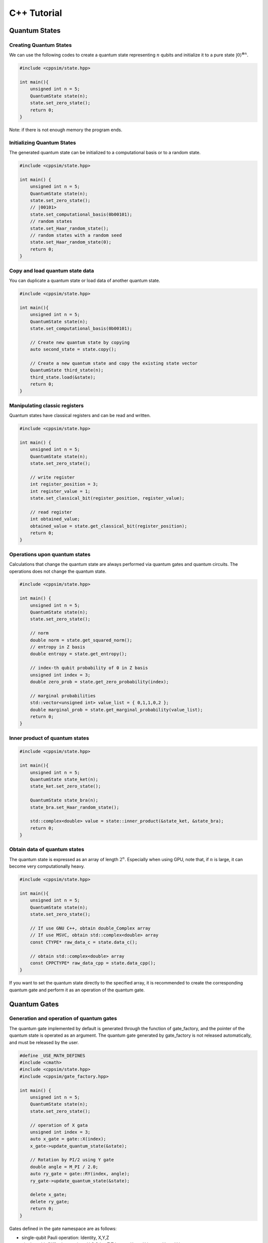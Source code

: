 C++ Tutorial
============

Quantum States
--------------

Creating Quantum States
~~~~~~~~~~~~~~~~~~~~~~~

We can use the following codes to create a quantum state representing
:math:`n` qubits and initialize it to a pure state
:math:`|0\rangle^{\otimes n}`.

.. code:: cpp

   #include <cppsim/state.hpp>

   int main(){
       unsigned int n = 5;
       QuantumState state(n);
       state.set_zero_state();
       return 0;
   }

Note: if there is not enough memory the program ends.

Initializing Quantum States
~~~~~~~~~~~~~~~~~~~~~~~~~~~

The generated quantum state can be initialized to a computational basis
or to a random state.

.. code:: cpp

   #include <cppsim/state.hpp>

   int main() {
       unsigned int n = 5;
       QuantumState state(n);
       state.set_zero_state();
       // |00101>
       state.set_computational_basis(0b00101);
       // random states
       state.set_Haar_random_state();
       // random states with a random seed
       state.set_Haar_random_state(0);
       return 0;
   }

Copy and load quantum state data
~~~~~~~~~~~~~~~~~~~~~~~~~~~~~~~~

You can duplicate a quantum state or load data of another quantum state.

.. code:: cpp

   #include <cppsim/state.hpp>

   int main(){
       unsigned int n = 5;
       QuantumState state(n);
       state.set_computational_basis(0b00101);

       // Create new quantum state by copying
       auto second_state = state.copy();

       // Create a new quantum state and copy the existing state vector
       QuantumState third_state(n);
       third_state.load(&state);
       return 0;
   }

Manipulating classic registers
~~~~~~~~~~~~~~~~~~~~~~~~~~~~~~

Quantum states have classical registers and can be read and written.

.. code:: cpp

   #include <cppsim/state.hpp>

   int main() {
       unsigned int n = 5;
       QuantumState state(n);
       state.set_zero_state();

       // write register
       int register_position = 3;
       int register_value = 1;
       state.set_classical_bit(register_position, register_value);

       // read register
       int obtained_value;
       obtained_value = state.get_classical_bit(register_position);
       return 0;
   }

Operations upon quantum states
~~~~~~~~~~~~~~~~~~~~~~~~~~~~~~

Calculations that change the quantum state are always performed via
quantum gates and quantum circuits. The operations does not change the
quantum state.

.. code:: cpp

   #include <cppsim/state.hpp>

   int main() {
       unsigned int n = 5;
       QuantumState state(n);
       state.set_zero_state();

       // norm
       double norm = state.get_squared_norm();
       // entropy in Z basis
       double entropy = state.get_entropy();

       // index-th qubit probability of 0 in Z basis
       unsigned int index = 3;
       double zero_prob = state.get_zero_probability(index);

       // marginal probabilities
       std::vector<unsigned int> value_list = { 0,1,1,0,2 };
       double marginal_prob = state.get_marginal_probability(value_list);
       return 0;
   }

Inner product of quantum states
~~~~~~~~~~~~~~~~~~~~~~~~~~~~~~~

.. code:: cpp

   #include <cppsim/state.hpp>

   int main(){
       unsigned int n = 5;
       QuantumState state_ket(n);
       state_ket.set_zero_state();

       QuantumState state_bra(n);
       state_bra.set_Haar_random_state();

       std::complex<double> value = state::inner_product(&state_ket, &state_bra);
       return 0;
   }

Obtain data of quantum states
~~~~~~~~~~~~~~~~~~~~~~~~~~~~~

The quantum state is expressed as an array of length :math:`2^n`.
Especially when using GPU, note that, if :math:`n` is large, it can
become very computationally heavy.

.. code:: cpp

   #include <cppsim/state.hpp>

   int main(){
       unsigned int n = 5;
       QuantumState state(n);
       state.set_zero_state();

       // If use GNU C++, obtain double_Complex array
       // If use MSVC, obtain std::complex<double> array
       const CTYPE* raw_data_c = state.data_c();

       // obtain std::complex<double> array
       const CPPCTYPE* raw_data_cpp = state.data_cpp();
   }

If you want to set the quantum state directly to the specified array, it
is recommended to create the corresponding quantum gate and perform it
as an operation of the quantum gate.

Quantum Gates
-------------

Generation and operation of quantum gates
~~~~~~~~~~~~~~~~~~~~~~~~~~~~~~~~~~~~~~~~~

The quantum gate implemented by default is generated through the
function of gate_factory, and the pointer of the quantum state is
operated as an argument. The quantum gate generated by gate_factory is
not released automatically, and must be released by the user.

.. code:: cpp

   #define _USE_MATH_DEFINES
   #include <cmath>
   #include <cppsim/state.hpp>
   #include <cppsim/gate_factory.hpp>

   int main() {
       unsigned int n = 5;
       QuantumState state(n);
       state.set_zero_state();

       // operation of X gata
       unsigned int index = 3;
       auto x_gate = gate::X(index);
       x_gate->update_quantum_state(&state);

       // Rotation by PI/2 using Y gate
       double angle = M_PI / 2.0;
       auto ry_gate = gate::RY(index, angle);
       ry_gate->update_quantum_state(&state);

       delete x_gate;
       delete ry_gate;
       return 0;
   }

Gates defined in the gate namespace are as follows:

- single-qubit Pauli operation: Identity, X,Y,Z
- single-qubit Clifford operation : H,S,Sdag,T,Tdag,sqrtX,sqrtXdag,sqrtY,sqrtYdag
- two-qubit Clifford operation : CNOT, CZ, SWAP
- single-qubit Pauli rotation : RX, RY, RZ
- General Pauli operation : Pauli, PauliRotation
- IBMQ basis-gate : U1, U2, U3
- General gate : DenseMatrix
- Measurement : Measurement
- Noise : BitFlipNoise, DephasingNoise, IndepenedentXZNoise, DepolarizingNoise

Combining quantum gates
~~~~~~~~~~~~~~~~~~~~~~~

By combining successively operating quantum gates, a new single quantum
gate can be generated. You have to release the synthesized gate
yourself.

.. code:: cpp

   #define _USE_MATH_DEFINES
   #include <cmath>
   #include <cppsim/state.hpp>
   #include <cppsim/gate_factory.hpp>
   #include <cppsim/gate_merge.hpp>
   #include <cppsim/gate_matrix.hpp>

   int main() {
       unsigned int n = 5;
       QuantumState state(n);
       state.set_zero_state();

       unsigned int index = 3;
       auto x_gate = gate::X(index);

       double angle = M_PI / 2.0;
       auto ry_gate = gate::RY(index, angle);

       // combine X, RY in the successive operation order 
       auto x_and_ry_gate = gate::merge(x_gate, ry_gate);

       x_and_ry_gate->update_quantum_state(&state);

       delete x_gate;
       delete ry_gate;
       delete x_and_ry_gate;
       return 0;
   }

Sum of quantum gate matrices
~~~~~~~~~~~~~~~~~~~~~~~~~~~~

The sum of quantum gate matrices elements can be obtained. (Please don’t
do this when there is control-qubit, because the operation is undefined
yet)

.. code:: cpp

   #define _USE_MATH_DEFINES
   #include <cmath>
   #include <cppsim/state.hpp>
   #include <cppsim/gate_factory.hpp>
   #include <cppsim/gate_merge.hpp>
   #include <cppsim/gate_matrix.hpp>

   int main() {
       auto gate00 = gate::merge(gate::P0(0), gate::P0(1));
       auto gate11 = gate::merge(gate::P1(0), gate::P1(1));
       // |00><00| + |11><11|
       auto proj_00_or_11 = gate::add(gate00, gate11);
       std::cout << proj_00_or_11 << std::endl;

       auto gate_ii_zz = gate::add(gate::Identity(0), gate::merge(gate::Z(0), gate::Z(1)));
       auto gate_ii_xx = gate::add(gate::Identity(0), gate::merge(gate::X(0), gate::X(1)));
       auto proj_00_plus_11 = gate::merge(gate_ii_zz, gate_ii_xx);
       // ((|00>+|11>)(<00|+<11|))/2 = (II + ZZ)(II + XX)/4
       proj_00_plus_11->multiply_scalar(0.25);
       std::cout << proj_00_plus_11 << std::endl;
       return 0;
   }

Special quantum gate and common quantum gate
~~~~~~~~~~~~~~~~~~~~~~~~~~~~~~~~~~~~~~~~~~~~

In cppsim, the basic quantum gates are devided in two ways: - Special
gate: There are dedicated speed-up functions for utilizing the special
gate. - Common gate: The matrices of the gate are consistent in
operating on other matrix.

The special gate is faster than the common gate because of the dedicated
functions. But in special gate, operations that change the function of a
quantum gate, such as increasing the number of control qubits, cannot be
performed later. This kind of change can be made only when the special
gate is transformed into common gate, which can be realized by
gate::convert_to_matrix_gate. Here’s an example:

.. code:: cpp

   #include <cppsim/state.hpp>
   #include <cppsim/gate_factory.hpp>
   #include <cppsim/gate_merge.hpp>
   #include <cppsim/gate_matrix.hpp>

   int main() {
       unsigned int n = 5;
       QuantumState state(n);
       state.set_zero_state();

       unsigned int index = 3;
       auto x_gate = gate::X(index);

       // Add control qubit so that only operates when 1st-qubit is 0
       auto x_mat_gate = gate::to_matrix_gate(x_gate);
       unsigned int control_index = 1;
       unsigned int control_with_value = 0;
       x_mat_gate->add_control_qubit(control_index, control_with_value);

       x_mat_gate->update_quantum_state(&state);

       delete x_gate;
       delete x_mat_gate;
       return 0;
   }

Please check the API documents for details of speacial quantum gate.

Obtain the gate matrix of quantum gate
~~~~~~~~~~~~~~~~~~~~~~~~~~~~~~~~~~~~~~

Gate matrix of generated quantum gate can be obtained, but gate matrices
do not include control qubit. Especially, be careful for those gates who
don’t have gate matrix (ex. n-qubit Pauli rotation gate), it takes
extremely long time and memory to obtain the matrix.

.. code:: cpp

   #include <iostream>
   #include <cppsim/state.hpp>
   #include <cppsim/gate_factory.hpp>
   #include <cppsim/gate_merge.hpp>

   int main(){
       unsigned int index = 3;
       auto x_gate = gate::X(index);

       // obtain the matrix element
       // ComplexMatrix is a complex matrix type with RowMajor by Eigen::MatrixXcd
       ComplexMatrix matrix;
       x_gate->set_matrix(matrix);
       std::cout << matrix << std::endl;
       return 0;
   }

Obtain information of quantum gate
~~~~~~~~~~~~~~~~~~~~~~~~~~~~~~~~~~

Debug information of quantum gate can be shown by using ostream. Note
that if the gate matrix of the quantum gate is very large, it takes a
long time. Quantum gates with dedicated functions do not display their
own gate matrix.

.. code:: cpp

   #include <iostream>
   #include <cppsim/state.hpp>
   #include <cppsim/gate_factory.hpp>
   #include <cppsim/gate_merge.hpp>

   int main(){

       unsigned int index = 3;
       auto x_gate = gate::X(index);

       std::cout << x_gate << std::endl;

       delete x_gate;
       return 0;
   }

Implement of common quantum gate
~~~~~~~~~~~~~~~~~~~~~~~~~~~~~~~~

cppsim implements various maps of quantum information in the following
forms.

Unitary operation 
^^^^^^^^^^^^^^^^^

Implemented as quantum gate.

Projection operator and Kraus operator, etc.
^^^^^^^^^^^^^^^^^^^^^^^^^^^^^^^^^^^^^^^^^^^^

Implemented as quantum gate. In general, the norm of quantum state is not preserved after operation.
The gate can be generated by DenseMatrix.

.. code:: cpp

   #define _USE_MATH_DEFINES
   #include <cmath>
   #include <cppsim/state.hpp>
   #include <cppsim/gate_factory.hpp>
   #include <cppsim/gate_merge.hpp>
   #include <cppsim/gate_matrix.hpp>
   #include <cppsim/gate_general.hpp>

   int main() {
       ComplexMatrix one_qubit_matrix(2, 2);
       one_qubit_matrix << 0, 1, 1, 0;
       auto one_qubit_gate = gate::DenseMatrix(0, one_qubit_matrix);
       std::cout << one_qubit_gate << std::endl;

       ComplexMatrix two_qubit_matrix(4,4);
       two_qubit_matrix <<
           1, 0, 0, 0,
           0, 1, 0, 0,
           0, 0, 0, 1,
           0, 0, 1, 0;
       auto two_qubit_gate = gate::DenseMatrix({0,1}, two_qubit_matrix);
       std::cout << two_qubit_gate << std::endl;
       return 0;
   }

Stochastic unitary operations
^^^^^^^^^^^^^^^^^^^^^^^^^^^^^

With given multiple unitary operations and probability distributions,
stochastic unitary operations can be created by Probabilistic function.

.. code:: cpp

   #define _USE_MATH_DEFINES
   #include <cmath>
   #include <cppsim/state.hpp>
   #include <cppsim/gate_factory.hpp>
   #include <cppsim/gate_merge.hpp>
   #include <cppsim/gate_matrix.hpp>
   #include <cppsim/gate_general.hpp>

   int main() {
       unsigned int n = 5;
       QuantumState state(n);
       state.set_zero_state();

       unsigned int index = 3;
       auto x_gate = gate::X(index);
       auto z_gate = gate::Z(index);

       auto probabilistic_xz_gate = gate::Probabilistic({ 0.1,0.2 } , { x_gate,z_gate });
       auto depolarizing_gate = gate::DepolarizingNoise(index, 0.3);

       depolarizing_gate->update_quantum_state(&state);
       probabilistic_xz_gate->update_quantum_state(&state);
       return 0;
   }

CPTP-map
^^^^^^^^

CPTP-map can be created by giving the CPTP function a list of Kraus
operators satisfying completeness.

.. code:: cpp

   #define _USE_MATH_DEFINES
   #include <cmath>
   #include <cppsim/state.hpp>
   #include <cppsim/gate_factory.hpp>
   #include <cppsim/gate_merge.hpp>
   #include <cppsim/gate_matrix.hpp>
   #include <cppsim/gate_general.hpp>

   int main() {
       unsigned int n = 5;
       QuantumState state(n);
       state.set_zero_state();

       unsigned int index = 3;
       auto p0 = gate::P0(index);
       auto p1_fix = gate::merge(gate::P1(index), gate::X(index));

       auto correction = gate::CPTP({p0,p1_fix});
       auto noise = gate::BitFlipNoise(index,0.1);

       noise->update_quantum_state(&state);
       correction->update_quantum_state(&state);
       return 0;
   }

POVM
^^^^

Since it is the same as Instrument in numerical calculation, it is
realized as Instrument.

Instrument
^^^^^^^^^^

In addition to the general CPTP-map operation, Instrument is an operation to get the array
subscript of the Claus operator that acts randomly. For example, a
measurement on the Z basis is to operate on the CPTP-map consisting of
P0 and P1 and knowing which one is operated. In cppsim, this is achieved
by specifying the information of the CPTP-map and the address of the
classic register where the subscript of the operated Claus operator is
written in the Instrument function.

.. code:: cpp

   #define _USE_MATH_DEFINES
   #include <cmath>
   #include <cppsim/state.hpp>
   #include <cppsim/gate_factory.hpp>
   #include <cppsim/gate_merge.hpp>
   #include <cppsim/gate_matrix.hpp>
   #include <cppsim/gate_general.hpp>

   int main() {
       auto gate00 = gate::merge(gate::P0(0), gate::P0(1));
       auto gate01 = gate::merge(gate::P0(0), gate::P1(1));
       auto gate10 = gate::merge(gate::P1(0), gate::P0(1));
       auto gate11 = gate::merge(gate::P1(0), gate::P1(1));

       std::vector<QuantumGateBase*> gate_list = { gate00, gate01, gate10, gate11 };
       unsigned int classical_pos = 0;
       auto gate = gate::Instrument(gate_list, classical_pos);

       QuantumState state(2);
       state.set_Haar_random_state();

       std::cout << state << std::endl;
       gate->update_quantum_state(&state);
       unsigned int result = state.get_classical_value(classical_pos);
       std::cout << state << std::endl;
       std::cout << result << std::endl;
       return 0;
   }

Adaptive
^^^^^^^^

Determines whether to perform the operation according to the value
written to the classical register. Cppsim implements this by specifying
a function that takes a register of type std::vector<unsigned int> as an argument
and returns a bool type.

.. code:: cpp

   #define _USE_MATH_DEFINES
   #include <cmath>
   #include <cppsim/state.hpp>
   #include <cppsim/gate_factory.hpp>
   #include <cppsim/gate_merge.hpp>
   #include <cppsim/gate_matrix.hpp>
   #include <cppsim/gate_general.hpp>

   int main() {
       unsigned int n = 5;
       QuantumState state(n);
       state.set_zero_state();

       unsigned int index = 3;
       auto h = gate::H(index);
       h->update_quantum_state(&state);

       auto meas = gate::Measurement(index,0);
       meas->update_quantum_state(&state);

       auto condition = [](const std::vector<UINT> reg){
           return reg[0]==1;
       };
       auto correction = gate::Adaptive(gate::X(index), condition);
       correction->update_quantum_state(&state);
       return 0;
   }

CP-map
^^^^^^

If Kraus-rank is 1, please treat it as a single Kraus operator as
described above. In other cases, please adjust the Kraus operator so
that it becomes TP, and then adjust it by applying the Identity operator
multiplied by a constant with the multiply_scalar function.

Quantum Circuits
----------------

Constructing a quantum circuit
~~~~~~~~~~~~~~~~~~~~~~~~~~~~~~

A quantum circuit is represented as a set of quantum gates. For example,
a quantum circuit can be made as follows:

.. code:: cpp

   #include <cppsim/state.hpp>
   #include <cppsim/gate_factory.hpp>
   #include <cppsim/circuit.hpp>

   int main(){
       unsigned int n = 5;
       QuantumState state(n);
       state.set_zero_state();

       // Define quantum circuit
       QuantumCircuit circuit(n);

       // Add gate to quantum circuit
       for(int i=0;i<n;++i){
           circuit.add_H_gate(i);
       }

       // Gate defined by user can also be added
       for(int i=0;i<n;++i){
           circuit.add_gate(gate::H(i));
       }

       // Operate quantum circuit to state
       circuit.update_quantum_state(&state);
       return 0;
   }

Note: the quantum circuit added by add_gate is released from memory when
the quantum circuit is released. Therefore, the assigned gate cannot be
reused. If you want to reuse the gate given as an argument, make a copy
of itself using gate.copy or use the add_gate_copy function. But in this
case, you have to release the gate by yourself.

Optimizating quantum circuits
~~~~~~~~~~~~~~~~~~~~~~~~~~~~~

By merging quantum gates into a single quantum gate, the number of
quantum gates can be reduced and the time required for numerical
calculations can be reduced. (Of course, when the number of target
qubits increases, or when a quantum gate with a dedicated function is
merged into a quantum gate without a dedicated function, the total
calculation time will not necessarily decrease.)

The code below uses the optimize function to repeat merging the quantum
gates of the quantum circuit until the target qubit becomes three by
greedy algorithm.

.. code:: cpp

   #include <cppsim/state.hpp>
   #include <cppsim/gate_factory.hpp>
   #include <cppsim/circuit.hpp>
   #include <cppsim/circuit_optimizer.hpp>

   int main() {
       unsigned int n = 5;
       unsigned int depth = 10;
       QuantumCircuit circuit(n);
       for (int d = 0; d < depth; ++d) {
           for (int i = 0; i < n; ++i) {
               circuit.add_gate(gate::H(i));
           }
       }

       // 量子回路の最適化
       QuantumCircuitOptimizer opt;
       unsigned int max_block_size = 3;
       opt.optimize(&circuit, max_block_size);
       return 0;
   }

Obtaining debug information of quantum circuits
~~~~~~~~~~~~~~~~~~~~~~~~~~~~~~~~~~~~~~~~~~~~~~~

The same as quantum gate, debug information of quantum gate can be shown
by using ostream.

.. code:: cpp

   #include <cppsim/state.hpp>
   #include <cppsim/gate_factory.hpp>
   #include <cppsim/circuit.hpp>

   int main() {
       unsigned int n = 5;
       unsigned int depth = 10;
       QuantumCircuit circuit(n);
       for (int d = 0; d < depth; ++d) {
           for (int i = 0; i < n; ++i) {
               circuit.add_gate(gate::H(i));
           }
       }

       // Output information of quantum circuit
       std::cout << circuit << std::endl;
       return 0;
   }

Observables
-----------

Creating observables
~~~~~~~~~~~~~~~~~~~~

Observables are represented as a set of Pauli operators. The Pauli
operator can be defined as follows:

.. code:: cpp

   #include <cppsim/observable.hpp>
   #include <string>

   int main() {
       unsigned int n = 5;
       double coef = 2.0;
       std::string Pauli_string = "X 0 X 1 Y 2 Z 4";
       Observable observable(n);
       observable.add_operator(coef,Pauli_string.c_str());
       return 0;
   }

Cooperation with OpenFermion
~~~~~~~~~~~~~~~~~~~~~~~~~~~~

Observables can be generated from files in the following formats
generated using OpenFermion. At this time, the observable has the
minimum size necessary to compose it. For example, it is possible to
read observables obtained using openfermion as shown below and generate
observables.

.. code:: python

   from openfermion.ops import FermionOperator
   from openfermion.transforms import bravyi_kitaev

   h_00 = h_11 = -1.252477
   h_22 = h_33 = -0.475934
   h_0110 = h_1001 = 0.674493
   h_2332 = h_3323 = 0.697397
   h_0220 = h_0330 = h_1221 = h_1331 = h_2002 = h_3003 = h_2112 = h_3113 = 0.663472
   h_0202 = h_1313 = h_2130 = h_2310 = h_0312 = h_0132 = 0.181287

   fermion_operator = FermionOperator('0^ 0', h_00)
   fermion_operator += FermionOperator('1^ 1', h_11)
   fermion_operator += FermionOperator('2^ 2', h_22)
   fermion_operator += FermionOperator('3^ 3', h_33)

   fermion_operator += FermionOperator('0^ 1^ 1 0', h_0110)
   fermion_operator += FermionOperator('2^ 3^ 3 2', h_2332)
   fermion_operator += FermionOperator('0^ 3^ 3 0', h_0330)
   fermion_operator += FermionOperator('1^ 2^ 2 1', h_1221)

   fermion_operator += FermionOperator('0^ 2^ 2 0', h_0220-h_0202)
   fermion_operator += FermionOperator('1^ 3^ 3 1', h_1331-h_1313)

   fermion_operator += FermionOperator('0^ 1^ 3 2', h_0132)
   fermion_operator += FermionOperator('2^ 3^ 1 0', h_0132)

   fermion_operator += FermionOperator('0^ 3^ 1 2', h_0312)
   fermion_operator += FermionOperator('2^ 1^ 3 0', h_0312)

   ## Bravyi-Kitaev transformation
   bk_operator = bravyi_kitaev(fermion_operator)

   ## output
   fp = open("H2.txt", 'w')
   fp.write(str(bk_operator))
   fp.close()

The H2.txt </ code> file generated by the above python code has the
following format.

.. code:: txt

   (-0.8126100000000005+0j) [] +
   (0.04532175+0j) [X0 Z1 X2] +
   (0.04532175+0j) [X0 Z1 X2 Z3] +
   (0.04532175+0j) [Y0 Z1 Y2] +
   (0.04532175+0j) [Y0 Z1 Y2 Z3] +
   (0.17120100000000002+0j) [Z0] +
   (0.17120100000000002+0j) [Z0 Z1] +
   (0.165868+0j) [Z0 Z1 Z2] +
   (0.165868+0j) [Z0 Z1 Z2 Z3] +
   (0.12054625+0j) [Z0 Z2] +
   (0.12054625+0j) [Z0 Z2 Z3] +
   (0.16862325+0j) [Z1] +
   (-0.22279649999999998+0j) [Z1 Z2 Z3] +
   (0.17434925+0j) [Z1 Z3] +
   (-0.22279649999999998+0j) [Z2]

You can create an observable from such a file through a function as
follows:

.. code:: cpp

   #include <cppsim/observable.hpp>
   #include <string>

   int main() {
       unsigned int n = 5;
       std::string filename = "H2.txt";
       Observable* observable = observable::create_observable_from_openfermion_file(filename);
       delete observable;
       return 0;
   }

Evaluation of Observable
~~~~~~~~~~~~~~~~~~~~~~~~

Evaluation of the expected value of the observable against the state can
be obtained.

.. code:: cpp

   #include <cppsim/observable.hpp>
   #include <cppsim/state.hpp>
   #include <string>

   int main() {
       unsigned int n = 5;
       double coef = 2.0;
       std::string Pauli_string = "X 0 X 1 Y 2 Z 4";
       Observable observable(n);
       observable.add_operator(coef, Pauli_string.c_str());
       
       QuantumState state(n);
       observable.get_expectation_value(&state);
       return 0;
   }

Rotation of Observable
~~~~~~~~~~~~~~~~~~~~~~

The rotation of Observable :raw-latex:`\f`\ :math:`H\f`,
:raw-latex:`\f`\ :math:`e^{i\theta H}\f`, is performed by Trotter
expansion. num_repeats defaults as the following code, but can be
specified by user.

.. code:: cpp

   #include <cppsim/circuit.hpp>
   #include <cppsim/state.hpp>
   #include <cppsim/observable.hpp>

   int main() {
       UINT n;
       UINT num_repeats;
       double theta = 0.1;
       Observable* observable = observable::create_observable_from_openfermion_file("../test/cppsim/H2.txt");

       n = observable->get_qubit_count();
       QuantumState state(n);
       state.set_computational_basis(0);

       QuantumCircuit circuit(n);
       num_repeats = (UINT)std::ceil(theta * (double)n* 100.);
       circuit.add_observable_rotation_gate(*observable, theta, num_repeats);
       circuit.update_quantum_state(&state);

       auto result = observable->get_expectation_value(&state);
       std::cout << result << std::endl;
       delete observable;
       return 0;
   }

Parametric Quantum Circuits
---------------------------

Defining a quantum circuit as the ParametricQuantumCircuit class allows
you to use some functions that are useful for optimizing quantum
circuits using variational methods, in addition to the usual functions
of the QuantumCircuit class.

An example of a parametric quantum circuits
~~~~~~~~~~~~~~~~~~~~~~~~~~~~~~~~~~~~~~~~~~~

Quantum gates with one rotation angle (X-rot, Y-rot, Z-rot,
multi_qubit_pauli_rotation) can be added to quantum circuits as
parametric quantum gates. For quantum gates added as parametric gates,
the number of parametric gates can be extracted after the quantum
circuit is constructed, and the rotation angle can be changed later.

.. code:: cpp

   #include <cppsim/state.hpp>
   #include <vqcsim/parametric_circuit.hpp>
   #include <cppsim/utility.hpp>

   int main(){
       const UINT n = 3;
       const UINT depth = 10;

       // create n-qubit parametric circuit
       ParametricQuantumCircuit* circuit = new ParametricQuantumCircuit(n);
       Random random;
       for (UINT d = 0; d < depth; ++d) {
           // add parametric X,Y,Z gate with random initial rotation angle
           for (UINT i = 0; i < n; ++i) {
               circuit->add_parametric_RX_gate(i, random.uniform());
               circuit->add_parametric_RY_gate(i, random.uniform());
               circuit->add_parametric_RZ_gate(i, random.uniform());
           }
           // add neighboring two-qubit ZZ rotation
           for (UINT i = d % 2; i + 1 < n; i+=2) {
               circuit->add_parametric_multi_Pauli_rotation_gate({ i,i + 1 }, { 3,3 }, random.uniform());
           }
       }

       // get parameter count
       UINT param_count = circuit->get_parameter_count();

       // get current parameter, and set shifted parameter
       for (UINT p = 0; p < param_count; ++p) {
           double current_angle = circuit->get_parameter(p);
           circuit->set_parameter(p, current_angle + random.uniform());
       }

       // create quantum state and update
       QuantumState state(n);
       circuit->update_quantum_state(&state);

       // output state and circuit info
       std::cout << state << std::endl;
       std::cout << circuit << std::endl;

       // release quantum circuit
       delete circuit;
   }
